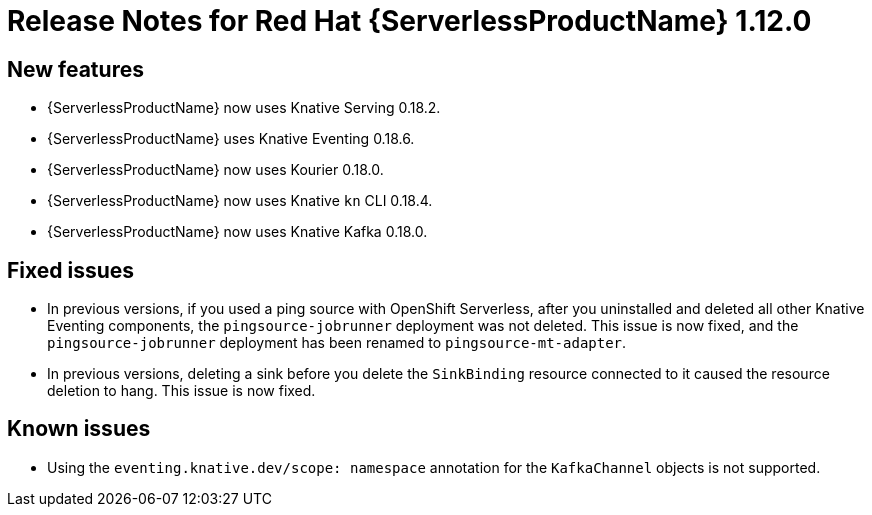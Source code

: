 // Module included in the following assemblies:
//
// * serverless/release-notes.adoc

[id="serverless-rn-1-12-0_{context}"]

= Release Notes for Red Hat {ServerlessProductName} 1.12.0

[id="new-features-1-12-0_{context}"]
== New features

* {ServerlessProductName} now uses Knative Serving 0.18.2.
* {ServerlessProductName} uses Knative Eventing 0.18.6.
* {ServerlessProductName} now uses Kourier 0.18.0.
* {ServerlessProductName} now uses Knative `kn` CLI 0.18.4.
* {ServerlessProductName} now uses Knative Kafka 0.18.0.

[id="fixed-issues-1-12-0_{context}"]
== Fixed issues

* In previous versions, if you used a ping source with OpenShift Serverless, after you uninstalled and deleted all other Knative Eventing components, the `pingsource-jobrunner` deployment was not deleted. This issue is now fixed, and the `pingsource-jobrunner` deployment has been renamed to `pingsource-mt-adapter`.
* In previous versions, deleting a sink before you delete the `SinkBinding` resource connected to it caused the resource deletion to hang. This issue is now fixed.

[id="known-issues-1-12-0_{context}"]
== Known issues

* Using the `eventing.knative.dev/scope: namespace` annotation for the `KafkaChannel` objects is not supported.
